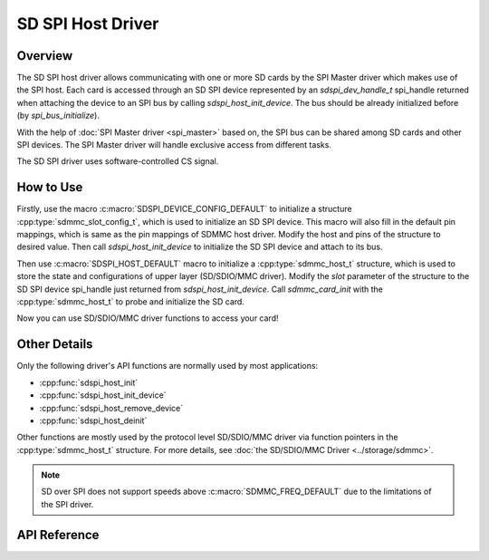 SD SPI Host Driver
==================

Overview
--------

The SD SPI host driver allows communicating with one or more SD cards by the SPI Master driver which makes use of the SPI host. Each card is accessed through an SD SPI device represented by an `sdspi_dev_handle_t` spi_handle returned when attaching the device to an SPI bus by calling `sdspi_host_init_device`. The bus should be already initialized before (by `spi_bus_initialize`).

.. only:: esp32

    This driver's naming pattern was adopted from the :doc:`SDMMC Host <sdmmc_host>` driver due to their similarity. Likewise, the APIs of both drivers are also very similar.

    SD SPI driver (access the SD card in SPI mode) offers lower throughput but makes pin selection more flexible. With the help of the GPIO matrix, an SPI peripheral's signals can be routed to any {IDF_TARGET_NAME} pin. Otherwise, if SDMMC host driver is used (See :doc:`SDMMC Host <sdmmc_host>`) to access the card in SD 1-bit/4-bit mode, higher throughput can be reached but it requires routing the signals through their dedicated IO_MUX pins only.

With the help of :doc:`SPI Master driver <spi_master>` based on, the SPI bus can be shared among SD cards and other SPI devices. The SPI Master driver will handle exclusive access from different tasks.

The SD SPI driver uses software-controlled CS signal.

How to Use
----------

Firstly, use the macro :c:macro:`SDSPI_DEVICE_CONFIG_DEFAULT` to initialize a structure :cpp:type:`sdmmc_slot_config_t`, which is used to initialize an SD SPI device. This macro will also fill in the default pin mappings, which is same as the pin mappings of SDMMC host driver. Modify the host and pins of the structure to desired value. Then call `sdspi_host_init_device` to initialize the SD SPI device and attach to its bus.

Then use :c:macro:`SDSPI_HOST_DEFAULT` macro to initialize a :cpp:type:`sdmmc_host_t` structure, which is used to store the state and configurations of upper layer (SD/SDIO/MMC driver). Modify the `slot` parameter of the structure to the SD SPI device spi_handle just returned from `sdspi_host_init_device`. Call `sdmmc_card_init` with the :cpp:type:`sdmmc_host_t` to probe and initialize the SD card.

Now you can use SD/SDIO/MMC driver functions to access your card!

Other Details
-------------

Only the following driver's API functions are normally used by most applications:

- :cpp:func:`sdspi_host_init`
- :cpp:func:`sdspi_host_init_device`
- :cpp:func:`sdspi_host_remove_device`
- :cpp:func:`sdspi_host_deinit`

Other functions are mostly used by the protocol level SD/SDIO/MMC driver via function pointers in the :cpp:type:`sdmmc_host_t` structure. For more details, see :doc:`the SD/SDIO/MMC Driver <../storage/sdmmc>`.

.. note::

    SD over SPI does not support speeds above :c:macro:`SDMMC_FREQ_DEFAULT` due to the limitations of the SPI driver.


.. todo

..    The SD SPI API reference could use more detail such as:
..    - Configuration. What are some key points of concern regarding slot configuration.
..    - Which function/how is a transaction done?
..    - Are there code snippets or corresponding application examples?


API Reference
-------------

.. include-build-file:: inc/sdspi_host.inc
